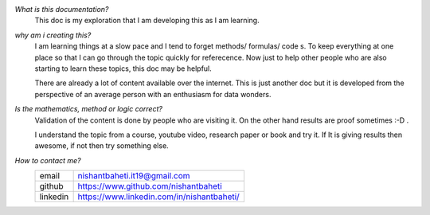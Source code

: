
`What is this documentation?`
    This doc is my exploration that I am developing this as I am learning.


`why am i creating this?` 
    I am learning things at a slow pace and I tend to forget methods/ formulas/ code s. 
    To keep everything at one place so that I can go through the topic quickly for referecence. 
    Now just to help other people who are also starting to learn these topics, this doc may be helpful. 
    
    There are already a lot of content available over the internet. 
    This is just another doc but it is developed from the perspective of an average person with an enthusiasm for data wonders.


`Is the mathematics, method or logic correct?`
    Validation of the content is done by people who are visiting it.
    On the other hand results are proof sometimes :-D .

    I understand the topic from a course, youtube video, research paper or book and try it.
    If It is giving results then awesome, if not then try something else.


`How to contact me?`
    +-----------+--------------------------------------------+
    | email     | nishantbaheti.it19@gmail.com               |
    +-----------+--------------------------------------------+
    | github    | https://www.github.com/nishantbaheti       |
    +-----------+--------------------------------------------+
    | linkedin  | https://www.linkedin.com/in/nishantbaheti/ |
    +-----------+--------------------------------------------+